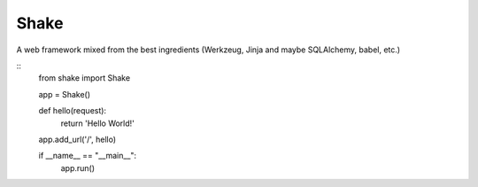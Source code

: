 ========
Shake
========

A web framework mixed from the best ingredients (Werkzeug, Jinja and maybe SQLAlchemy, babel, etc.)

::
    from shake import Shake

    app = Shake()

    def hello(request):
        return 'Hello World!'

    app.add_url('/', hello)

    if __name__ == "__main__":
        app.run()
